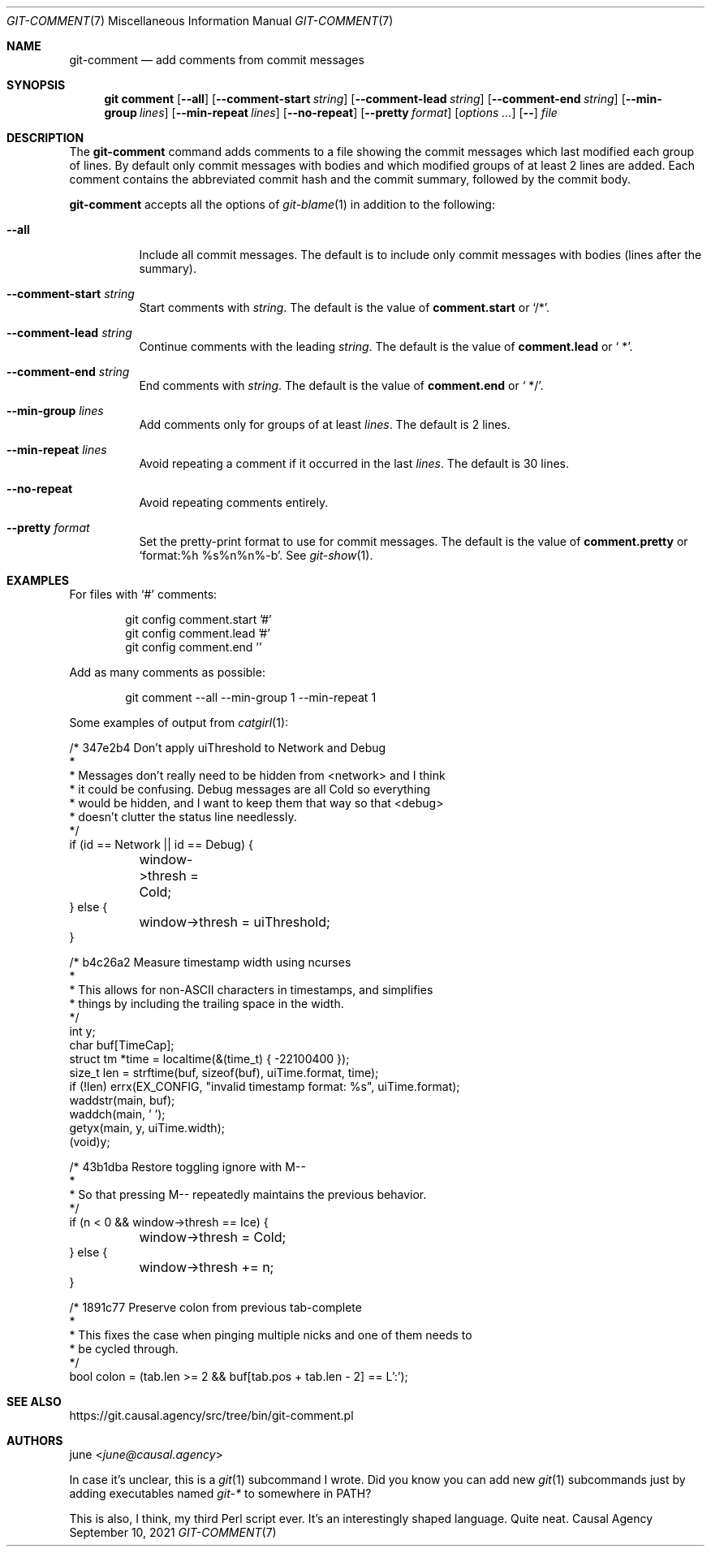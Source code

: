 .Dd September 10, 2021
.Dt GIT-COMMENT 7
.Os "Causal Agency"
.
.Sh NAME
.Nm git-comment
.Nd add comments from commit messages
.
.Sh SYNOPSIS
.Nm git comment
.Op Fl \-all
.Op Fl \-comment-start Ar string
.Op Fl \-comment-lead Ar string
.Op Fl \-comment-end Ar string
.Op Fl \-min-group Ar lines
.Op Fl \-min-repeat Ar lines
.Op Fl \-no-repeat
.Op Fl \-pretty Ar format
.Op Ar options ...
.Op Fl \-
.Ar file
.
.Sh DESCRIPTION
The
.Nm
command
adds comments to a file
showing the commit messages
which last modified
each group of lines.
By default only commit messages with bodies
and which modified groups of at least 2 lines
are added.
Each comment contains
the abbreviated commit hash
and the commit summary,
followed by the commit body.
.
.Pp
.Nm
accepts all the options of
.Xr git-blame 1
in addition to the following:
.Bl -tag -width Ds
.It Fl \-all
Include all commit messages.
The default is to include
only commit messages with bodies
(lines after the summary).
.
.It Fl \-comment-start Ar string
Start comments with
.Ar string .
The default is the value of
.Cm comment.start
or
.Ql /* .
.
.It Fl \-comment-lead Ar string
Continue comments with the leading
.Ar string .
The default is the value of
.Cm comment.lead
or
.Ql " *" .
.
.It Fl \-comment-end Ar string
End comments with
.Ar string .
The default is the value of
.Cm comment.end
or
.Ql " */" .
.
.It Fl \-min-group Ar lines
Add comments only for groups of at least
.Ar lines .
The default is 2 lines.
.
.It Fl \-min-repeat Ar lines
Avoid repeating a comment
if it occurred in the last
.Ar lines .
The default is 30 lines.
.
.It Fl \-no-repeat
Avoid repeating comments entirely.
.
.It Fl \-pretty Ar format
Set the pretty-print format
to use for commit messages.
The default is the value of
.Cm comment.pretty
or
.Ql format:%h\ %s%n%n%-b .
See
.Xr git-show 1 .
.El
.
.Sh EXAMPLES
For files with
.Ql #
comments:
.Bd -literal -offset indent
git config comment.start '#'
git config comment.lead '#'
git config comment.end ''
.Ed
.
.Pp
Add as many comments as possible:
.Bd -literal -offset indent
git comment --all --min-group 1 --min-repeat 1
.Ed
.
.Pp
Some examples of output from
.Xr catgirl 1 :
.Bd -literal
/* 347e2b4 Don't apply uiThreshold to Network and Debug
 *
 * Messages don't really need to be hidden from <network> and I think
 * it could be confusing. Debug messages are all Cold so everything
 * would be hidden, and I want to keep them that way so that <debug>
 * doesn't clutter the status line needlessly.
 */
if (id == Network || id == Debug) {
	window->thresh = Cold;
} else {
	window->thresh = uiThreshold;
}

/* b4c26a2 Measure timestamp width using ncurses
 *
 * This allows for non-ASCII characters in timestamps, and simplifies
 * things by including the trailing space in the width.
 */
int y;
char buf[TimeCap];
struct tm *time = localtime(&(time_t) { -22100400 });
size_t len = strftime(buf, sizeof(buf), uiTime.format, time);
if (!len) errx(EX_CONFIG, "invalid timestamp format: %s", uiTime.format);
waddstr(main, buf);
waddch(main, ' ');
getyx(main, y, uiTime.width);
(void)y;

/* 43b1dba Restore toggling ignore with M--
 *
 * So that pressing M-- repeatedly maintains the previous behavior.
 */
if (n < 0 && window->thresh == Ice) {
	window->thresh = Cold;
} else {
	window->thresh += n;
}

/* 1891c77 Preserve colon from previous tab-complete
 *
 * This fixes the case when pinging multiple nicks and one of them needs to
 * be cycled through.
 */
bool colon = (tab.len >= 2 && buf[tab.pos + tab.len - 2] == L':');
.Ed
.
.Sh SEE ALSO
.Lk https://git.causal.agency/src/tree/bin/git-comment.pl
.
.Sh AUTHORS
.An june Aq Mt june@causal.agency
.
.Pp
In case it's unclear,
this is a
.Xr git 1
subcommand I wrote.
Did you know you can add new
.Xr git 1
subcommands just by
adding executables named
.Pa git-*
to somewhere in
.Ev PATH ?
.
.Pp
This is also,
I think,
my third Perl script ever.
It's an interestingly shaped language.
Quite neat.
